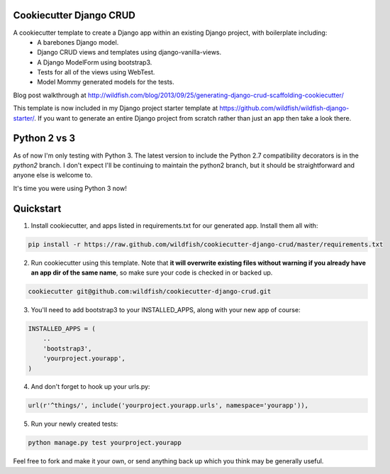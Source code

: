 Cookiecutter Django CRUD
=====================

A cookiecutter template to create a Django app within an existing Django project, with boilerplate including:
    * A barebones Django model.
    * Django CRUD views and templates using django-vanilla-views.
    * A Django ModelForm using bootstrap3.
    * Tests for all of the views using WebTest.
    * Model Mommy generated models for the tests.

Blog post walkthrough at http://wildfish.com/blog/2013/09/25/generating-django-crud-scaffolding-cookiecutter/

This template is now included in my Django project starter template at https://github.com/wildfish/wildfish-django-starter/. If you want to generate an entire Django project from scratch rather than just an app then take a look there.

Python 2 vs 3
==========

As of now I'm only testing with Python 3. The latest version to include the Python 2.7 compatibility decorators is in the `python2` branch. I don't expect I'll be continuing to maintain the python2 branch, but it should be straightforward and anyone else is welcome to.

It's time you were using Python 3 now!

Quickstart
==========

1. Install cookiecutter, and apps listed in requirements.txt for our generated app.  Install them all with:

.. code-block:: console

    pip install -r https://raw.github.com/wildfish/cookiecutter-django-crud/master/requirements.txt


2. Run cookiecutter using this template.  Note that **it will overwrite existing files without warning if you already have an app dir of the same name**, so make sure your code is checked in or backed up.

.. code-block:: console

    cookiecutter git@github.com:wildfish/cookiecutter-django-crud.git


3. You'll need to add bootstrap3 to your INSTALLED_APPS, along with your new app of course:

.. code-block:: python

    INSTALLED_APPS = (
        ..
        'bootstrap3',
        'yourproject.yourapp',
    )

4. And don't forget to hook up your urls.py:

.. code-block:: python

    url(r'^things/', include('yourproject.yourapp.urls', namespace='yourapp')),


5. Run your newly created tests:

.. code-block:: console

    python manage.py test yourproject.yourapp


Feel free to fork and make it your own, or send anything back up which you think may be generally useful.
